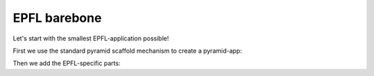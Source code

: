 =============
EPFL barebone
=============


Let's start with the smallest EPFL-application possible!

First we use the standard pyramid scaffold mechanism to create a pyramid-app:


Then we add the EPFL-specific parts:

